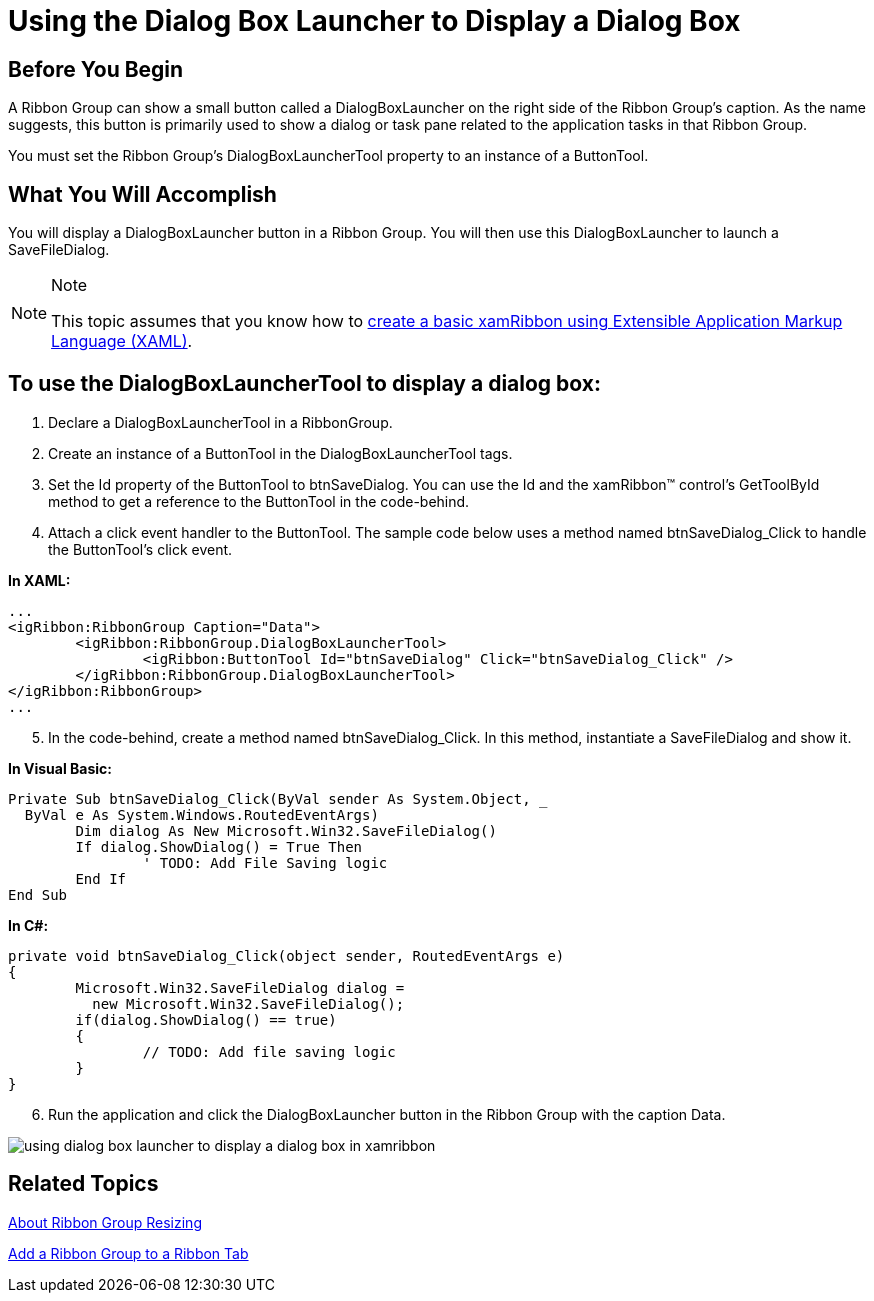 ﻿////

|metadata|
{
    "name": "xamribbon-using-the-dialog-box-launcher-to-display-a-dialog-box",
    "controlName": ["xamRibbon"],
    "tags": ["Getting Started","How Do I","Navigation","Selection"],
    "guid": "{7DB3BB05-7E42-4415-8196-872C81E2D380}",  
    "buildFlags": [],
    "createdOn": "2012-01-30T19:39:54.2261983Z"
}
|metadata|
////

= Using the Dialog Box Launcher to Display a Dialog Box



== Before You Begin

A Ribbon Group can show a small button called a DialogBoxLauncher on the right side of the Ribbon Group's caption. As the name suggests, this button is primarily used to show a dialog or task pane related to the application tasks in that Ribbon Group.

You must set the Ribbon Group's DialogBoxLauncherTool property to an instance of a ButtonTool.

== What You Will Accomplish

You will display a DialogBoxLauncher button in a Ribbon Group. You will then use this DialogBoxLauncher to launch a SaveFileDialog.

.Note
[NOTE]
====
This topic assumes that you know how to link:xamribbon-adding-xamribbon-to-your-application-.html[create a basic xamRibbon using Extensible Application Markup Language (XAML)].
====

== To use the DialogBoxLauncherTool to display a dialog box:

[start=1]
. Declare a DialogBoxLauncherTool in a RibbonGroup.
[start=2]
. Create an instance of a ButtonTool in the DialogBoxLauncherTool tags.
[start=3]
. Set the Id property of the ButtonTool to btnSaveDialog. You can use the Id and the xamRibbon™ control's GetToolById method to get a reference to the ButtonTool in the code-behind.
[start=4]
. Attach a click event handler to the ButtonTool. The sample code below uses a method named btnSaveDialog_Click to handle the ButtonTool's click event.

*In XAML:*

----
...
<igRibbon:RibbonGroup Caption="Data">
        <igRibbon:RibbonGroup.DialogBoxLauncherTool>
                <igRibbon:ButtonTool Id="btnSaveDialog" Click="btnSaveDialog_Click" />
        </igRibbon:RibbonGroup.DialogBoxLauncherTool>
</igRibbon:RibbonGroup>
...
----

[start=5]
. In the code-behind, create a method named btnSaveDialog_Click. In this method, instantiate a SaveFileDialog and show it.

*In Visual Basic:*

----
Private Sub btnSaveDialog_Click(ByVal sender As System.Object, _
  ByVal e As System.Windows.RoutedEventArgs)
        Dim dialog As New Microsoft.Win32.SaveFileDialog()
        If dialog.ShowDialog() = True Then
                ' TODO: Add File Saving logic
        End If
End Sub
----

*In C#:*

----
private void btnSaveDialog_Click(object sender, RoutedEventArgs e)
{
        Microsoft.Win32.SaveFileDialog dialog = 
          new Microsoft.Win32.SaveFileDialog();
        if(dialog.ShowDialog() == true)
        {
                // TODO: Add file saving logic
        }
}
----

[start=6]
. Run the application and click the DialogBoxLauncher button in the Ribbon Group with the caption Data.

image::images/xamRibbon_Using_the_Dialog_Box_Launcher_to_Display_a_Dialog_Box.png[using dialog box launcher to display a dialog box in xamribbon]

== Related Topics

link:xamribbon-about-group-resizing.html[About Ribbon Group Resizing]

link:xamribbon-add-a-ribbon-group-to-a-ribbon-tab.html[Add a Ribbon Group to a Ribbon Tab]